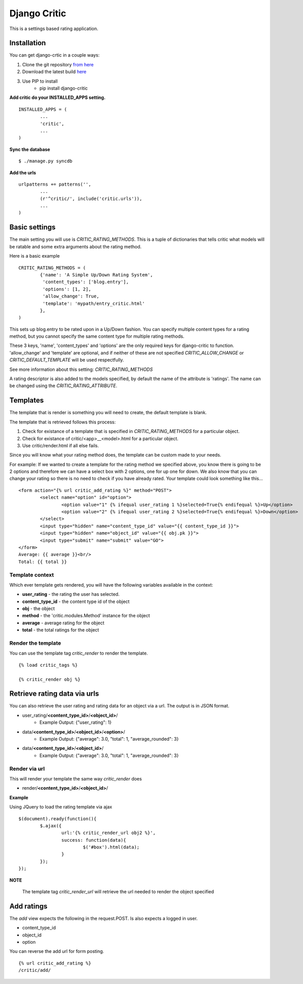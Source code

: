 Django Critic
=============

This is a settings based rating application.

Installation
------------

You can get django-crtic in a couple ways:

1. Clone the git repository `from here <http://github.com/josesoa/django-critic>`_
2. Download the latest build `here <http://pypi.python.org/pypi/django-critic/0.2>`_
3. Use PIP to install 
	* pip install django-critic


**Add critic do your INSTALLED_APPS setting.**

::

	INSTALLED_APPS = (
		...
		'critic',
		...
	)
	
**Sync the database**

::

	$ ./manage.py syncdb

**Add the urls**

::

	urlpatterns += patterns('',
		...
		(r'^critic/', include('critic.urls')),
		...
	)

Basic settings
--------------

The main setting you will use is `CRITIC_RATING_METHODS`. This is a 
tuple of dictionaries that tells critic what models will be 
ratable and some extra arguments about the rating method.

Here is a basic example

::

	CRITIC_RATING_METHODS = (
		{'name': 'A Simple Up/Down Rating System',
		 'content_types': ['blog.entry'],
		 'options': [1, 2],
		 'allow_change': True,
		 'template': 'mypath/entry_critic.html'
		},
	)
	
This sets up blog.entry to be rated upon in a Up/Down fashion. You can 
specify multiple content types for a rating method, but you cannot specify 
the same content type for multiple rating methods.

These 3 keys, 'name', 'content_types' and 'options' are the only required 
keys for django-critic to function. 'allow_change' and 'template' are optional, 
and if neither of these are not specified `CRITIC_ALLOW_CHANGE` or 
`CRITIC_DEFAULT_TEMPLATE` will be used respectfully.

See more information about this setting: `CRITIC_RATING_METHODS`

A rating descriptor is also added to the models specified, by default the 
name of the attribute is 'ratings'. The name can be changed using the 
`CRITIC_RATING_ATTRIBUTE`.

Templates
---------

The template that is render is something you will need to create, the 
default template is blank.

The template that is retrieved follows this process:

#. Check for existance of a template that is specified in `CRITIC_RATING_METHODS` for a particular object.
#. Check for existance of critic/<app>__<model>.html for a particular object.
#. Use critic/render.html if all else fails. 

Since you will know what your rating method does, the template can be 
custom made to your needs.

For example: If we wanted to create a template for the rating method we 
specified above, you know there is going to be 2 options and therefore 
we can have a select box with 2 options, one for up one for down. We also 
know that you can change your rating so there is no need to check if you  
have already rated. Your template could look something like this...

::

	<form action="{% url critic_add_rating %}" method="POST">
		<select name="option" id="option">
			<option value="1" {% ifequal user_rating 1 %}selected=True{% endifequal %}>Up</option>
			<option value="2" {% ifequal user_rating 2 %}selected=True{% endifequal %}>Down</option>
		</select>
		<input type="hidden" name="content_type_id" value="{{ content_type_id }}">
		<input type="hidden" name="object_id" value="{{ obj.pk }}">
		<input type="submit" name="submit" value="GO">
	</form>
	Average: {{ average }}<br/>
	Total: {{ total }}
	
Template context
****************

Which ever template gets rendered, you will have the following variables 
available in the context:

* **user_rating** - the rating the user has selected.
* **content_type_id** - the content type id of the object
* **obj** - the object
* **method** - the 'critic.modules.Method' instance for the object
* **average** - average rating for the object
* **total** - the total ratings for the object

Render the template
*******************

You can use the template tag `critic_render` to render the template.

::

	{% load critic_tags %}
	
	{% critic_render obj %}

Retrieve rating data via urls
-----------------------------

You can also retrieve the user rating and rating data for an object via a url. 
The output is in JSON format.

* user_rating/**<content_type_id>**/**<object_id>**/
	* Example Output: {"user_rating": 1}
* data/**<content_type_id>**/**<object_id>**/**<option>**/
	* Example Output: {"average": 3.0, "total": 1, "average_rounded": 3}
* data/**<content_type_id>**/**<object_id>**/
	* Example Output: {"average": 3.0, "total": 1, "average_rounded": 3}
	
Render via url
**************

This will render your template the same way `critic_render` does

* render/**<content_type_id>**/**<object_id>**/

**Example**

Using JQuery to load the rating template via ajax

::

	$(document).ready(function(){
		$.ajax({
			url:'{% critic_render_url obj2 %}',
			success: function(data){
				$('#box').html(data);
			}
		});
	});


**NOTE**

	The template tag `critic_render_url` will retrieve the url 
	needed to render the object specified

Add ratings
-----------

The `add` view expects the following in the request.POST. Is also expects 
a logged in user.

* content_type_id
* object_id
* option

You can reverse the add url for form posting.

::

	{% url critic_add_rating %}
	/critic/add/
	
